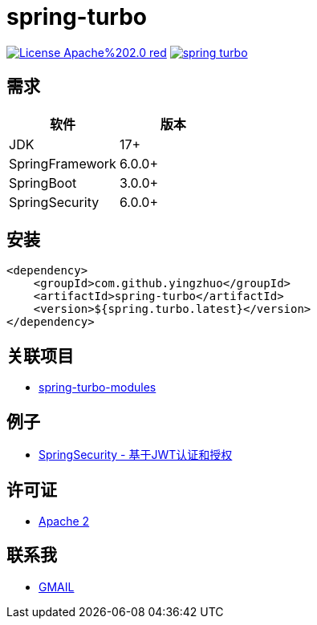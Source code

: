 = spring-turbo

image:https://img.shields.io/badge/License-Apache%202.0-red.svg[link="http://www.apache.org/licenses/LICENSE-2.0"]
image:https://img.shields.io/maven-central/v/com.github.yingzhuo/spring-turbo.svg?label=Maven%20Central[link="https://search.maven.org/search?q=g:%22com.github.yingzhuo%22%20AND%20a:%22spring-turbo%22"]

== 需求

[options="header",format="psv"]
|==========================
| 软件             | 版本
| JDK             | 17+
| SpringFramework | 6.0.0+
| SpringBoot      | 3.0.0+
| SpringSecurity  | 6.0.0+
|==========================

== 安装

[maven,xml]
----
<dependency>
    <groupId>com.github.yingzhuo</groupId>
    <artifactId>spring-turbo</artifactId>
    <version>${spring.turbo.latest}</version>
</dependency>
----

== 关联项目

* link:https://github.com/yingzhuo/spring-turbo-modules[spring-turbo-modules]

== 例子

* link:https://github.com/yingzhuo/spring-turbo-examples/tree/main/examples-spring-security-jwt[SpringSecurity - 基于JWT认证和授权]

== 许可证

* link:{docdir}/LICENSE[Apache 2]

== 联系我

* mailto:yingzhor@gmail.com[GMAIL]
